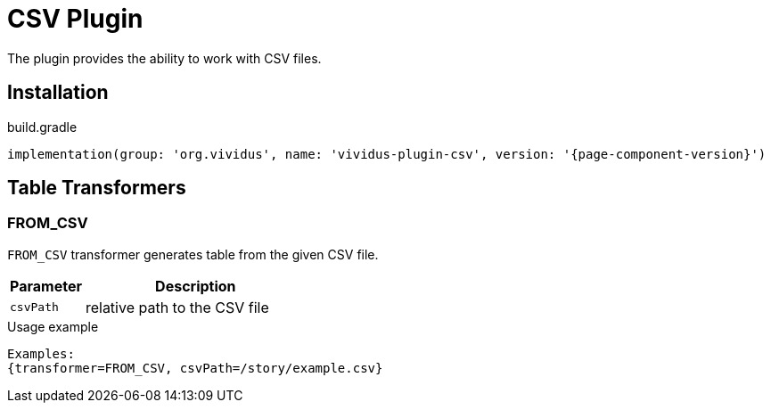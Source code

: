 = CSV Plugin

The plugin provides the ability to work with CSV files.

== Installation

.build.gradle
[source,gradle,subs="attributes+"]
----
implementation(group: 'org.vividus', name: 'vividus-plugin-csv', version: '{page-component-version}')
----

== Table Transformers
=== FROM_CSV

`FROM_CSV` transformer generates table from the given CSV file.

[cols="1,3", options="header"]
|===
|Parameter
|Description

|`csvPath`
|relative path to the CSV file
|===

.Usage example
----
Examples:
{transformer=FROM_CSV, csvPath=/story/example.csv}
----
